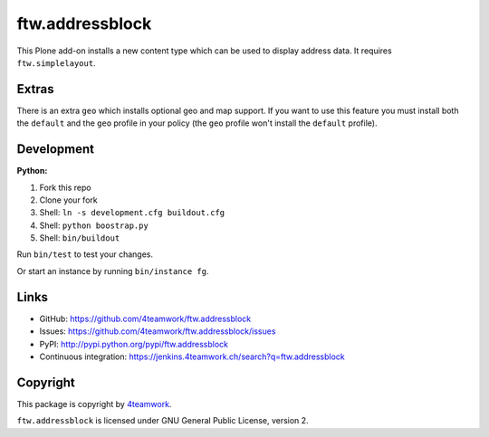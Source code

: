 ftw.addressblock
################

This Plone add-on installs a new content type which can be used to display
address data. It requires ``ftw.simplelayout``.

Extras
======

There is an extra ``geo`` which installs optional geo and map support. If you
want to use this feature you must install both the ``default`` and the ``geo``
profile in your policy (the  ``geo`` profile won't install the  ``default``
profile).


Development
===========

**Python:**

1. Fork this repo
2. Clone your fork
3. Shell: ``ln -s development.cfg buildout.cfg``
4. Shell: ``python boostrap.py``
5. Shell: ``bin/buildout``

Run ``bin/test`` to test your changes.

Or start an instance by running ``bin/instance fg``.


Links
=====

- GitHub: https://github.com/4teamwork/ftw.addressblock
- Issues: https://github.com/4teamwork/ftw.addressblock/issues
- PyPI: http://pypi.python.org/pypi/ftw.addressblock
- Continuous integration: https://jenkins.4teamwork.ch/search?q=ftw.addressblock


Copyright
=========

This package is copyright by `4teamwork <http://www.4teamwork.ch/>`_.

``ftw.addressblock`` is licensed under GNU General Public License, version 2.
